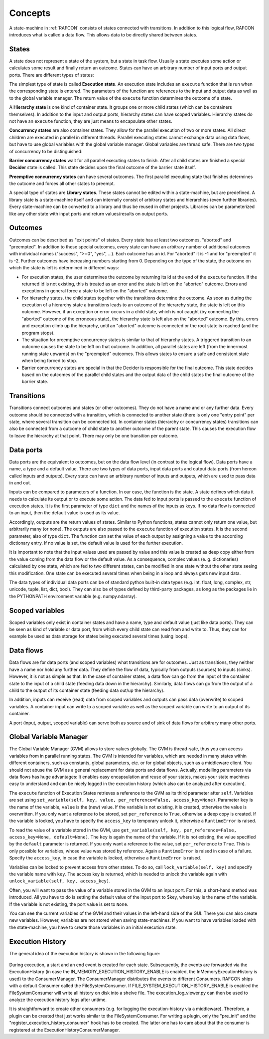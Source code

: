 Concepts
========

A state-machine in :ref:`RAFCON` consists of states connected with transitions.
In addition to this logical flow, RAFCON introduces what is called a
data flow. This allows data to be directly shared between states.

States
------

A state does not represent a state of the system, but a state in task flow. Usually a state executes
some action or calculates some result and finally return an outcome.
States can have an arbitrary number of input ports and output
ports. There are different types of states:

The simplest type of state is called **Execution state**. An execution
state includes an ``execute`` function that is run when the
corresponding state is entered. The parameters of the function are
references to the input and output data as well as to the global
variable manager. The return value of the ``execute`` function
determines the outcome of a state.

A **Hierarchy state** is one kind of container state. It groups one or
more child states (which can be containers themselves). In addition to
the input and output ports, hierarchy states can have scoped variables.
Hierarchy states do not have an ``execute`` function, they are just means to encapsulate other states.

**Concurrency states** are also container states. They allow for the parallel execution of two or more
states. All direct children are executed in parallel in different
threads. Parallel executing states cannot exchange data using data
flows, but have to use global variables with the global variable
manager. Global variables are thread safe. There are two types of concurrency to be distinguished:

**Barrier concurrency states** wait for all parallel executing states to
finish. After all child states are finished a special **Decider** state is called.
This state decides upon the final outcome of the barrier state itself.

**Preemptive concurrency states** can have several outcomes. The first
parallel executing state that finishes determines the outcome and forces
all other states to preempt.

A special type of states are **Library states**. These states cannot be
edited within a state-machine, but are predefined. A library state is a
state-machine itself and can internally consist of arbitrary states and
hierarchies (even further libraries). Every state-machine can be
converted to a library and thus be reused in other projects. Libraries
can be parameterized like any other state with input ports and return
values/results on output ports.

Outcomes
--------

Outcomes can be described as "exit points" of states. Every state has at
least two outcomes, "aborted" and "preempted". In addition to these
special outcomes, every state can have an arbitrary number of additional
outcomes with individual names ("success", ">=0", "yes", ...). Each
outcome has an id. For "aborted" it is -1 and for "preempted" it is -2.
Further outcomes have increasing numbers starting from 0. Depending on
the type of the state, the outcome on which the state is left is
determined in different ways:

-  For execution states, the user determines the outcome by returning
   its id at the end of the ``execute`` function. If the returned id is
   not existing, this is treated as an error and the state is left on
   the "aborted" outcome. Errors and exceptions in general force a state
   to be left on the "aborted" outcome.

-  For hierarchy states, the child states together with the transitions
   determine the outcome. As soon as during the execution of a hierarchy
   state a transitions leads to an outcome of the hierarchy state, the
   state is left on this outcome. However, if an exception or error
   occurs in a child state, which is not caught (by connecting the
   "aborted" outcome of the erroneous state), the hierarchy state is
   left also on the "aborted" outcome. By this, errors and exception
   climb up the hierarchy, until an "aborted" outcome is connected or
   the root state is reached (and the program stops).

-  The situation for preemptive concurrency states is similar to that of
   hierarchy states. A triggered transition to an outcome causes the
   state to be left on that outcome. In addition, all parallel states
   are left (from the innermost running state upwards) on the
   "preempted" outcomes. This allows states to ensure a safe and
   consistent state when being forced to stop.

-  Barrier concurrency states are special in that the Decider is responsible for the final outcome.
   This state decides based on the outcomes of the parallel child states and the output data of the child states
   the final outcome of the barrier state.

Transitions
-----------

Transitions connect outcomes and states (or other outcomes). They do not
have a name and or any further data. Every outcome should be connected
with a transition, which is connected to another state (there is only
one "entry point" per state, where several transition can be connected
to). In container states (hierarchy or concurrency states) transitions
can also be connected from a outcome of child state to another outcome of the parent
state. This causes the execution flow to leave the hierarchy at that
point. There may only be one transition per outcome.

Data ports
----------

Data ports are the equivalent to outcomes, but on the data flow level
(in contrast to the logical flow). Data ports have a name, a type and a
default value. There are two types of data ports, input data ports and
output data ports (from hereon called inputs and outputs). Every state
can have an arbitrary number of inputs and outputs, which are used to
pass data in and out.

Inputs can be compared to parameters of a function. In our case, the
function is the state. A state defines which data it needs to calculate
its output or to execute some action. The data fed to input ports is
passed to the ``execute`` function of execution states. It is the first
parameter of type ``dict`` and the names of the inputs as keys. If no
data flow is connected to an input, then the default value is used as
its value.

Accordingly, outputs are the return values of states. Similar to Python
functions, states cannot only return one value, but arbitrarily many (or
none). The outputs are also passed to the ``execute`` function of
execution states. It is the second parameter, also of type ``dict``.
The function can set the value of each output by assigning a value to
the according dictionary entry. If no value is set, the default value is
used for the further execution.

It is important to note that the input values used are passed by value
and this value is created as deep copy either from the value coming from
the data flow or the default value. As a consequence, complex values (e.
g. dictionaries) calculated by one state, which are fed to two different
states, can be modified in one state without the other state seeing this
modification. One state can be executed several times when being in a
loop and always gets new input data.

The data types of individual data ports can be of standard python
built-in data types (e.g. int, float, long, complex, str, unicode,
tuple, list, dict, bool). They can also be of types defined by
third-party packages, as long as the packages lie in the PYTHONPATH
environment variable (e.g. numpy.ndarray).

Scoped variables
----------------

Scoped variables only exist in container states and have a name, type
and default value (just like data ports). They can be seen as kind of
variable or data port, from which every child state can read from and
write to. Thus, they can for example be used as data storage for states
being executed several times (using loops).

Data flows
----------

Data flows are for data ports (and scoped variables) what transitions are
for outcomes. Just as transitions, they neither have a name nor hold any
further data. They define the flow of data, typically from outputs (sources) to
inputs (sinks). However, it is not as simple as that. In the case of container
states, a data flow can go from the input of the container state to the
input of a child state (feeding data down in the hierarchy). Similarly,
data flows can go from the output of a child to the output of its
container state (feeding data out/up the hierarchy).

In addition, inputs can receive (read) data from scoped variables and
outputs can pass data (overwrite) to scoped variables. A container input
can write to a scoped variable as well as the scoped variable can write
to an output of its container.

A port (input, output, scoped variable) can serve both as source and of
sink of data flows for arbitrary many other ports.

Global Variable Manager
-----------------------

The Global Variable Manager (GVM) allows to store values globally. The
GVM is thread-safe, thus you can access variables from in parallel
running states. The GVM is intended for variables, which are needed in
many states within different containers, such as constants, global
parameters, etc. or for global objects, such as a middleware client. You should
not abuse the GVM as a general replacement for data ports and data
flows. Actually, modelling parameters via data flows has huge advantages:
It enables easy encapsulation and reuse of your states, makes your state machines
easy to understand and can be nicely logged in the execution history
(which also can be analyzed after execution).

The ``execute`` function of Execution States retrieves a reference to
the GVM as its third parameter after ``self``. Variables are set using
``set_variable(self, key, value, per_reference=False, access_key=None)``.
Parameter ``key`` is the name of the variable, ``value`` is
the (new) value. If the variable is not existing, it is created,
otherwise the value is overwritten. If you only want a reference to be
stored, set ``per_reference`` to ``True``, otherwise a deep copy is
created. If the variable is locked, you have to specify the
``access_key`` to temporary unlock it, otherwise a ``RuntimeError`` is
raised.

To read the value of a variable stored in the GVM, use
``get_variable(self, key, per_reference=False, access_key=None, default=None)``.
The ``key`` is again the name of the variable. If it is not existing,
the value specified by the ``default`` parameter is returned. If you
only want a reference to the value, set ``per_reference`` to ``True``.
This is only possible for variables, whose value was stored by
reference. Again a ``RuntimeError`` is raised in case of a failure.
Specify the ``access_key``, in case the variable is locked, otherwise a
``RuntimeError`` is raised.

Variables can be locked to prevent access from other states. To do so,
call ``lock_variable(self, key)`` and specify the variable name with
``key``. The access key is returned, which is needed to unlock the
variable again with ``unlock_variable(self, key, access_key)``.

Often, you will want to pass the value of a variable stored in the GVM
to an input port. For this, a short-hand method was introduced. All you
have to do is setting the default value of the input port to $key, where
key is the name of the variable. If the variable is not existing, the
port value is set to ``None``.

You can see the current variables of the GVM and their values in the
left-hand side of the GUI. There you can also create new variables.
However, variables are not stored when saving state-machines. If you
want to have variables loaded with the state-machine, you have to create
those variables in an initial execution state.


Execution History
-----------------

The general idea of the execution history is shown in the following figure:

.. figure:: _static/execution_history.png
   :alt: Screenshot of RAFCON with an example state machine
   :width: 100 %
   :align: center

During execution, a start and an end event is created for each state.
Subsequently, the events are forwarded via the ExecutionHistory
(in case the IN_MEMORY_EXECUTION_HISTORY_ENABLE is enabled, the InMemoryExecutionHistory is used)
to the ConsumerManager. The ConsumerManager distributes the events to different Consumers.
RAFCON ships with a default Consumer called the FileSystemConsumer.
If FILE_SYSTEM_EXECUTION_HISTORY_ENABLE is enabled the FileSystemConsumer will write all history on disk into a shelve file.
The execution_log_viewer.py can then be used to analyze the execution history logs after untime.

It is straightforward to create other consumers (e.g. for logging the execution-history via a middleware).
Therefore, a plugin can be created that just works similar to the FileSystemConsumer.
For writing a plugin, only the "pre_init" and the "register_execution_history_consumer" hook has to be created.
The latter one has to care about that the consumer is registered at the ExecutionHistoryConsumerManager.
